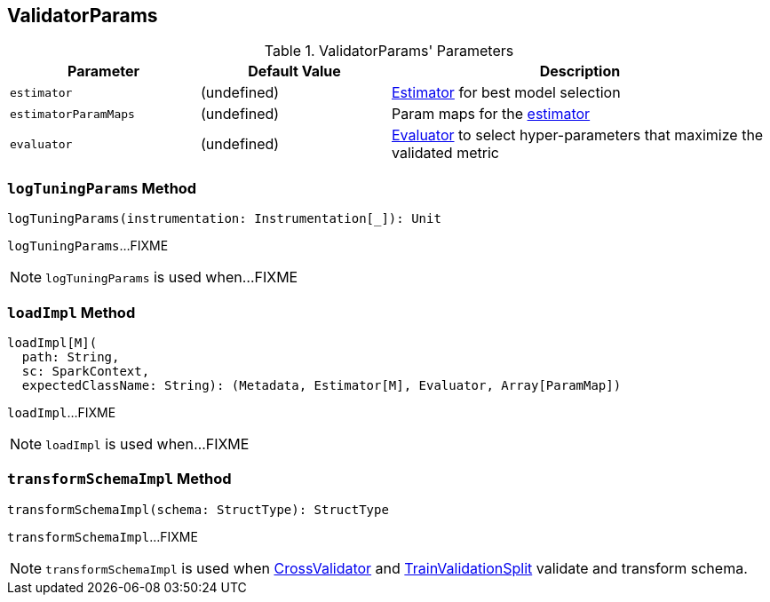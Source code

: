 == [[ValidatorParams]] ValidatorParams

[[parameters]]
.ValidatorParams' Parameters
[cols="1,1,2",options="header",width="100%"]
|===
| Parameter
| Default Value
| Description

| [[estimator]] `estimator`
| (undefined)
| link:spark-mllib-Estimator.adoc[Estimator] for best model selection

| [[estimatorParamMaps]] `estimatorParamMaps`
| (undefined)
| Param maps for the <<estimator, estimator>>

| [[evaluator]] `evaluator`
| (undefined)
| link:spark-mllib-Evaluator.adoc[Evaluator] to select hyper-parameters that maximize the validated metric
|===

=== [[logTuningParams]] `logTuningParams` Method

[source, scala]
----
logTuningParams(instrumentation: Instrumentation[_]): Unit
----

`logTuningParams`...FIXME

NOTE: `logTuningParams` is used when...FIXME

=== [[loadImpl]] `loadImpl` Method

[source, scala]
----
loadImpl[M](
  path: String,
  sc: SparkContext,
  expectedClassName: String): (Metadata, Estimator[M], Evaluator, Array[ParamMap])
----

`loadImpl`...FIXME

NOTE: `loadImpl` is used when...FIXME

=== [[transformSchemaImpl]] `transformSchemaImpl` Method

[source, scala]
----
transformSchemaImpl(schema: StructType): StructType
----

`transformSchemaImpl`...FIXME

NOTE: `transformSchemaImpl` is used when link:spark-mllib-CrossValidator.adoc#transformSchema[CrossValidator] and link:spark-mllib-TrainValidationSplit.adoc#transformSchema[TrainValidationSplit] validate and transform schema.
